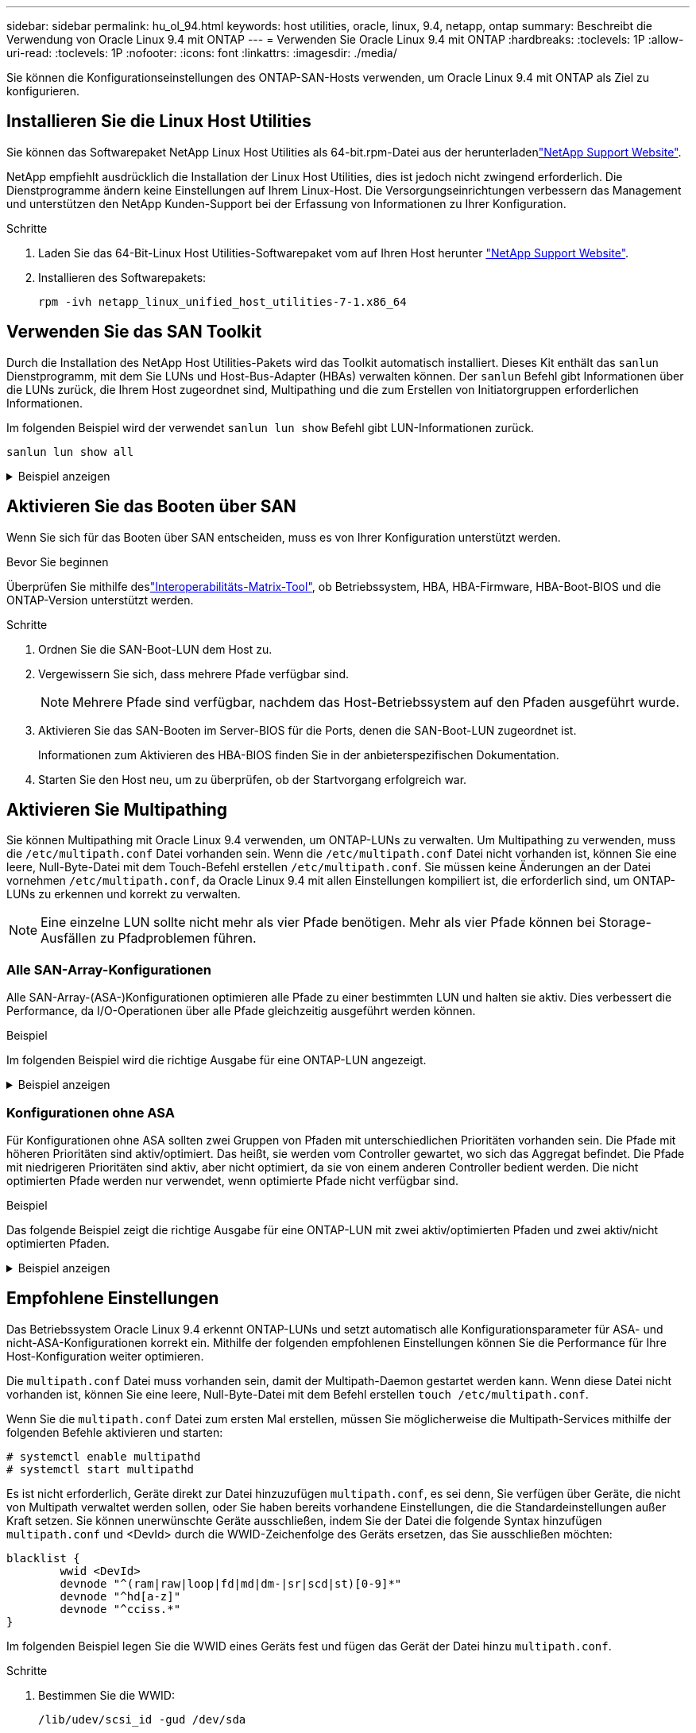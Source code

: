 ---
sidebar: sidebar 
permalink: hu_ol_94.html 
keywords: host utilities, oracle, linux, 9.4, netapp, ontap 
summary: Beschreibt die Verwendung von Oracle Linux 9.4 mit ONTAP 
---
= Verwenden Sie Oracle Linux 9.4 mit ONTAP
:hardbreaks:
:toclevels: 1P
:allow-uri-read: 
:toclevels: 1P
:nofooter: 
:icons: font
:linkattrs: 
:imagesdir: ./media/


[role="lead"]
Sie können die Konfigurationseinstellungen des ONTAP-SAN-Hosts verwenden, um Oracle Linux 9.4 mit ONTAP als Ziel zu konfigurieren.



== Installieren Sie die Linux Host Utilities

Sie können das Softwarepaket NetApp Linux Host Utilities als 64-bit.rpm-Datei aus der herunterladenlink:https://mysupport.netapp.com/site/products/all/details/hostutilities/downloads-tab/download/61343/7.1/downloads["NetApp Support Website"^].

NetApp empfiehlt ausdrücklich die Installation der Linux Host Utilities, dies ist jedoch nicht zwingend erforderlich. Die Dienstprogramme ändern keine Einstellungen auf Ihrem Linux-Host. Die Versorgungseinrichtungen verbessern das Management und unterstützen den NetApp Kunden-Support bei der Erfassung von Informationen zu Ihrer Konfiguration.

.Schritte
. Laden Sie das 64-Bit-Linux Host Utilities-Softwarepaket vom auf Ihren Host herunter https://mysupport.netapp.com/site/products/all/details/hostutilities/downloads-tab/download/61343/7.1/downloads["NetApp Support Website"^].
. Installieren des Softwarepakets:
+
`rpm -ivh netapp_linux_unified_host_utilities-7-1.x86_64`





== Verwenden Sie das SAN Toolkit

Durch die Installation des NetApp Host Utilities-Pakets wird das Toolkit automatisch installiert. Dieses Kit enthält das `sanlun` Dienstprogramm, mit dem Sie LUNs und Host-Bus-Adapter (HBAs) verwalten können. Der `sanlun` Befehl gibt Informationen über die LUNs zurück, die Ihrem Host zugeordnet sind, Multipathing und die zum Erstellen von Initiatorgruppen erforderlichen Informationen.

Im folgenden Beispiel wird der verwendet `sanlun lun show` Befehl gibt LUN-Informationen zurück.

[listing]
----
sanlun lun show all
----
.Beispiel anzeigen
[%collapsible]
====
[listing]
----
controller(7mode/E-Series)/                                  device          host                  lun
vserver(cDOT/FlashRay)        lun-pathname                   filename        adapter    protocol   size    product
--------------------------------------------------------------------------------------------------------
vs_coexistence_147            /vol/fc_vol_2_9/dynamic_lun    /dev/sdcm       host12     FCP        10g     cDOT
vs_coexistence_147            /vol/fc_vol_2_8/dynamic_lun    /dev/sdcl       host12     FCP        10g     cDOT
vs_coexistence_147            /vol/fc_vol_2_7/dynamic_lun    /dev/sdck       host12     FCP        10g     cDOT
vs_coexistence_147            /vol/fc_vol_2_6/dynamic_lun    /dev/sdcj       host12     FCP        10g     cDO

----
====


== Aktivieren Sie das Booten über SAN

Wenn Sie sich für das Booten über SAN entscheiden, muss es von Ihrer Konfiguration unterstützt werden.

.Bevor Sie beginnen
Überprüfen Sie mithilfe deslink:https://imt.netapp.com/matrix/#welcome["Interoperabilitäts-Matrix-Tool"^], ob Betriebssystem, HBA, HBA-Firmware, HBA-Boot-BIOS und die ONTAP-Version unterstützt werden.

.Schritte
. Ordnen Sie die SAN-Boot-LUN dem Host zu.
. Vergewissern Sie sich, dass mehrere Pfade verfügbar sind.
+

NOTE: Mehrere Pfade sind verfügbar, nachdem das Host-Betriebssystem auf den Pfaden ausgeführt wurde.

. Aktivieren Sie das SAN-Booten im Server-BIOS für die Ports, denen die SAN-Boot-LUN zugeordnet ist.
+
Informationen zum Aktivieren des HBA-BIOS finden Sie in der anbieterspezifischen Dokumentation.

. Starten Sie den Host neu, um zu überprüfen, ob der Startvorgang erfolgreich war.




== Aktivieren Sie Multipathing

Sie können Multipathing mit Oracle Linux 9.4 verwenden, um ONTAP-LUNs zu verwalten. Um Multipathing zu verwenden, muss die `/etc/multipath.conf` Datei vorhanden sein. Wenn die `/etc/multipath.conf` Datei nicht vorhanden ist, können Sie eine leere, Null-Byte-Datei mit dem Touch-Befehl erstellen `/etc/multipath.conf`. Sie müssen keine Änderungen an der Datei vornehmen `/etc/multipath.conf`, da Oracle Linux 9.4 mit allen Einstellungen kompiliert ist, die erforderlich sind, um ONTAP-LUNs zu erkennen und korrekt zu verwalten.


NOTE: Eine einzelne LUN sollte nicht mehr als vier Pfade benötigen. Mehr als vier Pfade können bei Storage-Ausfällen zu Pfadproblemen führen.



=== Alle SAN-Array-Konfigurationen

Alle SAN-Array-(ASA-)Konfigurationen optimieren alle Pfade zu einer bestimmten LUN und halten sie aktiv. Dies verbessert die Performance, da I/O-Operationen über alle Pfade gleichzeitig ausgeführt werden können.

.Beispiel
Im folgenden Beispiel wird die richtige Ausgabe für eine ONTAP-LUN angezeigt.

.Beispiel anzeigen
[%collapsible]
====
[listing]
----
multipath -ll
3600a098038303634722b4d59646c4436 dm-28 NETAPP,LUN C-Mode
size=10G features='3 queue_if_no_path pg_init_retries 50' hwhandler='1 alua' wp=rw
|-+- policy='service-time 0' prio=50 status=active
  |- 11:0:7:6   sdbz 68:208  active ready running
  |- 11:0:11:6  sddn 71:80   active ready running
  |- 11:0:15:6  sdfb 129:208 active ready running
  |- 12:0:1:6   sdgp 132:80  active ready running
----
====


=== Konfigurationen ohne ASA

Für Konfigurationen ohne ASA sollten zwei Gruppen von Pfaden mit unterschiedlichen Prioritäten vorhanden sein. Die Pfade mit höheren Prioritäten sind aktiv/optimiert. Das heißt, sie werden vom Controller gewartet, wo sich das Aggregat befindet. Die Pfade mit niedrigeren Prioritäten sind aktiv, aber nicht optimiert, da sie von einem anderen Controller bedient werden. Die nicht optimierten Pfade werden nur verwendet, wenn optimierte Pfade nicht verfügbar sind.

.Beispiel
Das folgende Beispiel zeigt die richtige Ausgabe für eine ONTAP-LUN mit zwei aktiv/optimierten Pfaden und zwei aktiv/nicht optimierten Pfaden.

.Beispiel anzeigen
[%collapsible]
====
[listing]
----
multipath -ll
3600a0980383036347ffb4d59646c4436 dm-28 NETAPP,LUN C-Mode
size=10G features='3 queue_if_no_path pg_init_retries 50' hwhandler='1 alua' wp=rw
|-+- policy='service-time 0' prio=50 status=active
| |- 16:0:6:35 sdwb  69:624  active ready running
| |- 16:0:5:35 sdun  66:752  active ready running
`-+- policy='service-time 0' prio=10 status=enabled
  |- 15:0:0:35 sdaj  66:48   active ready running
  |- 15:0:1:35 sdbx  68:176  active ready running
----
====


== Empfohlene Einstellungen

Das Betriebssystem Oracle Linux 9.4 erkennt ONTAP-LUNs und setzt automatisch alle Konfigurationsparameter für ASA- und nicht-ASA-Konfigurationen korrekt ein. Mithilfe der folgenden empfohlenen Einstellungen können Sie die Performance für Ihre Host-Konfiguration weiter optimieren.

Die `multipath.conf` Datei muss vorhanden sein, damit der Multipath-Daemon gestartet werden kann. Wenn diese Datei nicht vorhanden ist, können Sie eine leere, Null-Byte-Datei mit dem Befehl erstellen `touch /etc/multipath.conf`.

Wenn Sie die `multipath.conf` Datei zum ersten Mal erstellen, müssen Sie möglicherweise die Multipath-Services mithilfe der folgenden Befehle aktivieren und starten:

[listing]
----
# systemctl enable multipathd
# systemctl start multipathd
----
Es ist nicht erforderlich, Geräte direkt zur Datei hinzuzufügen `multipath.conf`, es sei denn, Sie verfügen über Geräte, die nicht von Multipath verwaltet werden sollen, oder Sie haben bereits vorhandene Einstellungen, die die Standardeinstellungen außer Kraft setzen. Sie können unerwünschte Geräte ausschließen, indem Sie der Datei die folgende Syntax hinzufügen `multipath.conf` und <DevId> durch die WWID-Zeichenfolge des Geräts ersetzen, das Sie ausschließen möchten:

[listing]
----
blacklist {
        wwid <DevId>
        devnode "^(ram|raw|loop|fd|md|dm-|sr|scd|st)[0-9]*"
        devnode "^hd[a-z]"
        devnode "^cciss.*"
}
----
Im folgenden Beispiel legen Sie die WWID eines Geräts fest und fügen das Gerät der Datei hinzu `multipath.conf`.

.Schritte
. Bestimmen Sie die WWID:
+
[listing]
----
/lib/udev/scsi_id -gud /dev/sda
----
+
[listing]
----
360030057024d0730239134810c0cb833
----
+
`sda` Ist das lokale SCSI-Laufwerk, das Sie der Blacklist hinzufügen möchten.

. Fügen Sie die hinzu `WWID` Zur schwarzen Liste stanza in `/etc/multipath.conf`:
+
[listing]
----
blacklist {
     wwid   360030057024d0730239134810c0cb833
     devnode "^(ram|raw|loop|fd|md|dm-|sr|scd|st)[0-9]*"
     devnode "^hd[a-z]"
     devnode "^cciss.*"
}
----


Überprüfen Sie Ihre Datei immer `/etc/multipath.conf`, insbesondere im Abschnitt „Standardeinstellungen“, auf ältere Einstellungen, die die Standardeinstellungen überschreiben könnten.

In der folgenden Tabelle sind die kritischen `multipathd` Parameter für ONTAP-LUNs und die erforderlichen Werte aufgeführt. Wenn ein Host mit LUNs anderer Hersteller verbunden ist und diese Parameter überschrieben werden, müssen sie durch spätere Strophen in der `multipath.conf` Datei korrigiert werden, die speziell für ONTAP-LUNs gelten. Wenn dies nicht ausgeführt wird, funktionieren die ONTAP LUNs möglicherweise nicht wie erwartet. Sie sollten diese Standardeinstellungen nur in Absprache mit NetApp und/oder einem OS-Anbieter außer Kraft setzen und nur dann, wenn die Auswirkungen vollständig verstanden sind.

[cols="2*"]
|===
| Parameter | Einstellung 


| Erkennen_Prio | ja 


| Dev_Loss_tmo | Unendlich 


| Failback | Sofort 


| Fast_io_fail_tmo | 5 


| Funktionen | 2 pg_init_retries 50 


| Flush_on_Last_del | ja 


| Hardware_Handler | 0 


| Kein_PATH_retry | Warteschlange 


| PATH_Checker | tur 


| Path_Grouping_Policy | Group_by_prio 


| Pfad_Auswahl | Servicezeit 0 


| Polling_Interval | 5 


| prio | ONTAP 


| Produkt | LUN 


| Beibehalten_Attached_hw_Handler | ja 


| rr_weight | Einheitlich 


| User_friendly_names | Nein 


| Anbieter | NETAPP 
|===
.Beispiel
Das folgende Beispiel zeigt, wie eine übergebene Standardeinstellung korrigiert wird. In diesem Fall die `multipath.conf` Datei definiert Werte für `path_checker` Und `no_path_retry` Die nicht mit ONTAP LUNs kompatibel sind. Wenn sie nicht entfernt werden können, da noch andere SAN-Arrays an den Host angeschlossen sind, können diese Parameter speziell für ONTAP-LUNs mit einem Device stanza korrigiert werden.

.Beispiel anzeigen
[%collapsible]
====
[listing]
----
defaults {
 path_checker readsector0
 no_path_retry fail
 }
devices {
 device {
 vendor "NETAPP"
 product "LUN"
 no_path_retry queue
 path_checker tur
 }
}
----
====

NOTE: Um Oracle Linux 9.4 Red hat Compatible Kernel (RHCK) zu konfigurieren, verwenden Sie den link:hu_rhel_94.html#recommended-settings["Empfohlene Einstellungen"] für Red hat Enterprise Linux (RHEL) 9.4.



== Konfigurieren Sie die KVM-Einstellungen

Sie müssen keine Einstellungen für eine Kernel-basierte virtuelle Maschine konfigurieren, da die LUN dem Hypervisor zugeordnet ist.



== Bekannte Probleme

Es gibt keine bekannten Probleme bei der FC-Hostkonfiguration für OL 9.4 mit ONTAP-Version.

